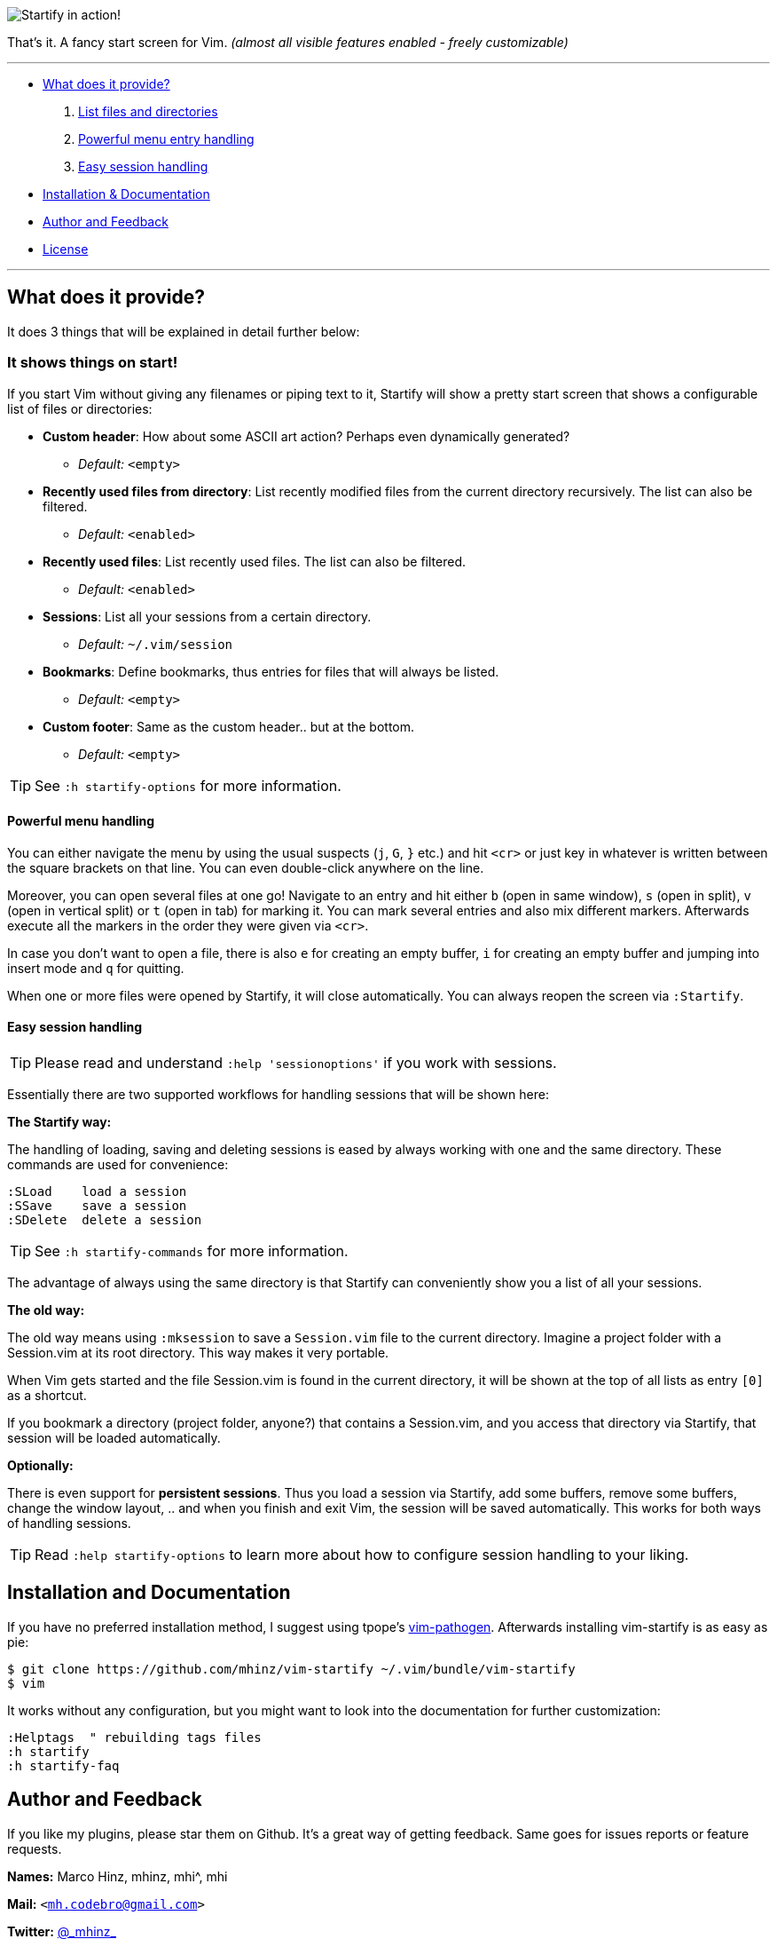 image:https://github.com/mhinz/vim-startify/raw/master/startify.png[Startify in action!]

That's it. A fancy start screen for Vim.  _(almost all visible features enabled - freely customizable)_

---

* <<what-does-it-provide,What does it provide?>>
  . <<it-shows-things-on-start,List files and directories>>
  . <<powerful-menu-handling,Powerful menu entry handling>>
  . <<easy-session-handling,Easy session handling>>
* <<installation-and-documentation,Installation & Documentation>>
* <<author-and-feedback,Author and Feedback>>
* <<license,License>>

---

== What does it provide?

It does 3 things that will be explained in detail further below:

=== It shows things on start!

If you start Vim without giving any filenames or piping text to it, Startify
will show a pretty start screen that shows a configurable list of files or
directories:

- *Custom header*: How about some ASCII art action?
  Perhaps even dynamically generated?
  * _Default:_ `<empty>`

- *Recently used files from directory*: List recently modified files
  from the current directory recursively. The list can also be filtered.
  * _Default:_ `<enabled>`

- *Recently used files*: List recently used files. The
  list can also be filtered.
  * _Default:_ `<enabled>`

- *Sessions*: List all your sessions from a certain
  directory.
  * _Default:_ `~/.vim/session`

- *Bookmarks*: Define bookmarks, thus entries for files that will always be
  listed.
  * _Default:_ `<empty>`

- *Custom footer*: Same as the custom header.. but at the
  bottom.
  * _Default:_ `<empty>`

TIP: See `:h startify-options` for more information.

==== Powerful menu handling

You can either navigate the menu by using the usual suspects (`j`, `G`, `}`
etc.) and hit `<cr>` or just key in whatever is written between the square
brackets on that line. You can even double-click anywhere on the line.

Moreover, you can open several files at one go! Navigate to an entry and hit
either `b` (open in same window), `s` (open in split), `v` (open in vertical
split) or `t` (open in tab) for marking it. You can mark several entries and
also mix different markers. Afterwards execute all the markers in the order
they were given via `<cr>`.

In case you don't want to open a file, there is also `e` for creating an empty
buffer, `i` for creating an empty buffer and jumping into insert mode and `q`
for quitting.

When one or more files were opened by Startify, it will close automatically.
You can always reopen the screen via `:Startify`.

==== Easy session handling

TIP: Please read and understand `:help 'sessionoptions'` if you work with
sessions.

Essentially there are two supported workflows for handling sessions that will
be shown here:

*The Startify way:*

The handling of loading, saving and deleting sessions is eased by always
working with one and the same directory. These commands are used for
convenience:

    :SLoad    load a session
    :SSave    save a session
    :SDelete  delete a session

TIP: See `:h startify-commands` for more information.

The advantage of always using the same directory is that Startify can
conveniently show you a list of all your sessions.

*The old way:*

The old way means using `:mksession` to save a `Session.vim` file to the
current directory. Imagine a project folder with a Session.vim at its root
directory. This way makes it very portable.

When Vim gets started and the file Session.vim is found in the current
directory, it will be shown at the top of all lists as entry `[0]` as a
shortcut.

If you bookmark a directory (project folder, anyone?) that contains a
Session.vim, and you access that directory via Startify, that session will be
loaded automatically.

*Optionally:*

There is even support for *persistent sessions*. Thus you load a session via
Startify, add some buffers, remove some buffers, change the window layout, ..
and when you finish and exit Vim, the session will be saved automatically. This
works for both ways of handling sessions.

TIP: Read `:help startify-options` to learn more about how to configure session
handling to your liking.

== Installation and Documentation

If you have no preferred installation method, I suggest using tpope's
https://github.com/tpope/vim-pathogen[vim-pathogen]. Afterwards installing
vim-startify is as easy as pie:

    $ git clone https://github.com/mhinz/vim-startify ~/.vim/bundle/vim-startify
    $ vim

It works without any configuration, but you might want to look into the
documentation for further customization:

    :Helptags  " rebuilding tags files
    :h startify
    :h startify-faq

== Author and Feedback

If you like my plugins, please star them on Github. It's a great way of getting
feedback. Same goes for issues reports or feature requests.

*Names:* Marco Hinz, mhinz, mhi^, mhi

*Mail:* `<mh.codebro@gmail.com>`

*Twitter:* https://twitter.com/\_mhinz_[@\_mhinz_]

*Stackoverflow:* http://stackoverflow.com/users/1606959/mhinz[mhinz]

_Thank you for flying mhi airlines. Get your Vim on!_

== License

MIT license. Copyright (c) 2014 Marco Hinz.
